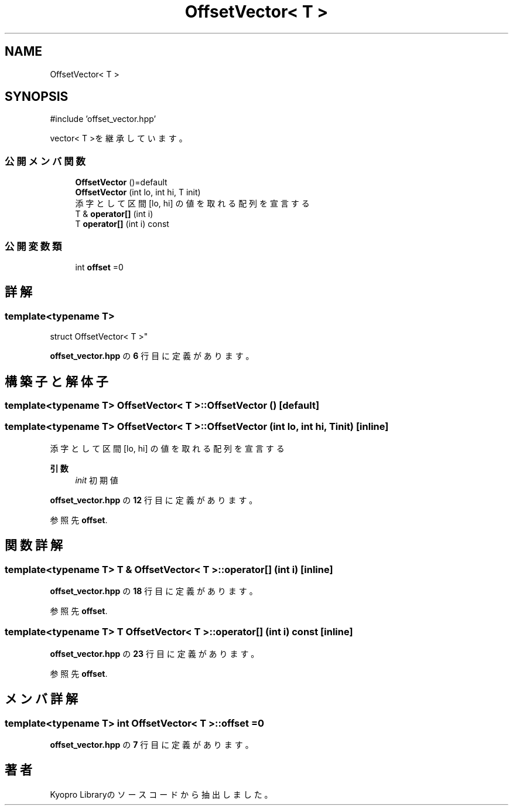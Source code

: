 .TH "OffsetVector< T >" 3 "Kyopro Library" \" -*- nroff -*-
.ad l
.nh
.SH NAME
OffsetVector< T >
.SH SYNOPSIS
.br
.PP
.PP
\fR#include 'offset_vector\&.hpp'\fP
.PP
vector< T >を継承しています。
.SS "公開メンバ関数"

.in +1c
.ti -1c
.RI "\fBOffsetVector\fP ()=default"
.br
.ti -1c
.RI "\fBOffsetVector\fP (int lo, int hi, T init)"
.br
.RI "添字として区間 [lo, hi] の値を取れる配列を宣言する "
.ti -1c
.RI "T & \fBoperator[]\fP (int i)"
.br
.ti -1c
.RI "T \fBoperator[]\fP (int i) const"
.br
.in -1c
.SS "公開変数類"

.in +1c
.ti -1c
.RI "int \fBoffset\fP =0"
.br
.in -1c
.SH "詳解"
.PP 

.SS "template<typename T>
.br
struct OffsetVector< T >"
.PP
 \fBoffset_vector\&.hpp\fP の \fB6\fP 行目に定義があります。
.SH "構築子と解体子"
.PP 
.SS "template<typename T> \fBOffsetVector\fP< T >\fB::OffsetVector\fP ()\fR [default]\fP"

.SS "template<typename T> \fBOffsetVector\fP< T >\fB::OffsetVector\fP (int lo, int hi, T init)\fR [inline]\fP"

.PP
添字として区間 [lo, hi] の値を取れる配列を宣言する 
.PP
\fB引数\fP
.RS 4
\fIinit\fP 初期値 
.RE
.PP

.PP
 \fBoffset_vector\&.hpp\fP の \fB12\fP 行目に定義があります。
.PP
参照先 \fBoffset\fP\&.
.SH "関数詳解"
.PP 
.SS "template<typename T> T & \fBOffsetVector\fP< T >::operator[] (int i)\fR [inline]\fP"

.PP
 \fBoffset_vector\&.hpp\fP の \fB18\fP 行目に定義があります。
.PP
参照先 \fBoffset\fP\&.
.SS "template<typename T> T \fBOffsetVector\fP< T >::operator[] (int i) const\fR [inline]\fP"

.PP
 \fBoffset_vector\&.hpp\fP の \fB23\fP 行目に定義があります。
.PP
参照先 \fBoffset\fP\&.
.SH "メンバ詳解"
.PP 
.SS "template<typename T> int \fBOffsetVector\fP< T >::offset =0"

.PP
 \fBoffset_vector\&.hpp\fP の \fB7\fP 行目に定義があります。

.SH "著者"
.PP 
 Kyopro Libraryのソースコードから抽出しました。
